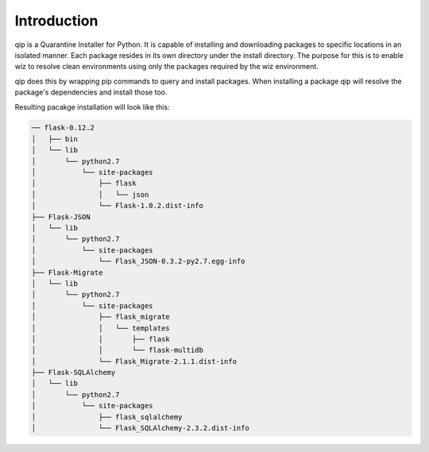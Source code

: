 .. _introduction:

************
Introduction
************

qip is a Quarantine Installer for Python. It is capable of installing and downloading
packages to specific locations in an isolated manner. Each package resides in its own
directory under the install directory. The purpose for this is to enable wiz to
resolve clean environments using only the packages required by the wiz environment.

qip does this by wrapping pip commands to query and install packages.
When installing a package qip will resolve the package's dependencies and install those too.

Resulting pacakge installation will look like this:

.. code::

	── flask-0.12.2
	│   ├── bin
	│   └── lib
	│       └── python2.7
	│           └── site-packages
	│               ├── flask
	│               │   └── json
	│               └── Flask-1.0.2.dist-info
	├── Flask-JSON
	│   └── lib
	│       └── python2.7
	│           └── site-packages
	│               └── Flask_JSON-0.3.2-py2.7.egg-info
	├── Flask-Migrate
	│   └── lib
	│       └── python2.7
	│           └── site-packages
	│               ├── flask_migrate
	│               │   └── templates
	│               │       ├── flask
	│               │       └── flask-multidb
	│               └── Flask_Migrate-2.1.1.dist-info
	├── Flask-SQLAlchemy
	│   └── lib
	│       └── python2.7
	│           └── site-packages
	│               ├── flask_sqlalchemy
	│               └── Flask_SQLAlchemy-2.3.2.dist-info

